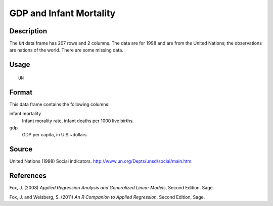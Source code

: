 +--------------------------------------+--------------------------------------+
| UN                                   |
| R Documentation                      |
+--------------------------------------+--------------------------------------+

GDP and Infant Mortality
------------------------

Description
~~~~~~~~~~~

The ``UN`` data frame has 207 rows and 2 columns. The data are for 1998
and are from the United Nations; the observations are nations of the
world. There are some missing data.

Usage
~~~~~

::

    UN

Format
~~~~~~

This data frame contains the following columns:

infant.mortality
    Infant morality rate, infant deaths per 1000 live births.

gdp
    GDP per capita, in U.S.~dollars.

Source
~~~~~~

United Nations (1998) Social indicators.
http://www.un.org/Depts/unsd/social/main.htm.

References
~~~~~~~~~~

Fox, J. (2008) *Applied Regression Analysis and Generalized Linear
Models*, Second Edition. Sage.

Fox, J. and Weisberg, S. (2011) *An R Companion to Applied Regression*,
Second Edition, Sage.
